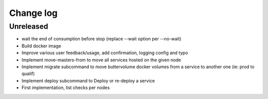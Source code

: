 Change log
==========

Unreleased
----------

* wait the end of consumption before stop (replace --wait option per --no-wait)

* Build docker image

* Improve various user feedback/usage, add confirmation, logging config and typo

* Implement move-masters-from to move all services hosted on the given node

* Implement migrate subcommand to move buttervolume docker volumes from a
  service to another one (ie: prod to qualif)

* Implement deploy subcommand to Deploy or re-deploy a service

* First implementation, list checks per nodes
